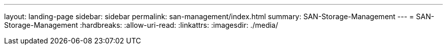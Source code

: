 ---
layout: landing-page 
sidebar: sidebar 
permalink: san-management/index.html 
summary: SAN-Storage-Management 
---
= SAN-Storage-Management
:hardbreaks:
:allow-uri-read: 
:linkattrs: 
:imagesdir: ./media/


